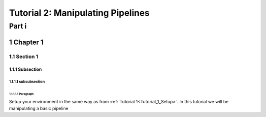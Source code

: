 .. section-numbering::
    
.. _Tutorial_2:

=====================================
Tutorial 2: Manipulating Pipelines
=====================================

###################################
Part i
###################################

*******************
Chapter 1
*******************

Section 1
==========

Subsection
-----------


subsubsection 
^^^^^^^^^^^^^^


Paragraph
""""""""""""""""

Setup your environment in the same way as from :ref:`Tutorial 1<Tutorial_1_Setup>`. In this tutorial we will
be manipulating a basic pipeline

